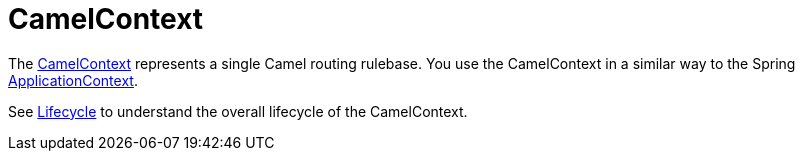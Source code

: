 [[CamelContext-CamelContext]]
= CamelContext

The
https://www.javadoc.io/doc/org.apache.camel/camel-api/current/org/apache/camel/CamelContext.html[CamelContext]
represents a single Camel routing rulebase. You use the CamelContext in
a similar way to the Spring
http://static.springsource.org/spring/docs/3.0.x/javadoc-api/org/springframework/context/ApplicationContext.html[ApplicationContext].

See xref:lifecycle.adoc[Lifecycle] to understand the overall lifecycle
of the CamelContext.

